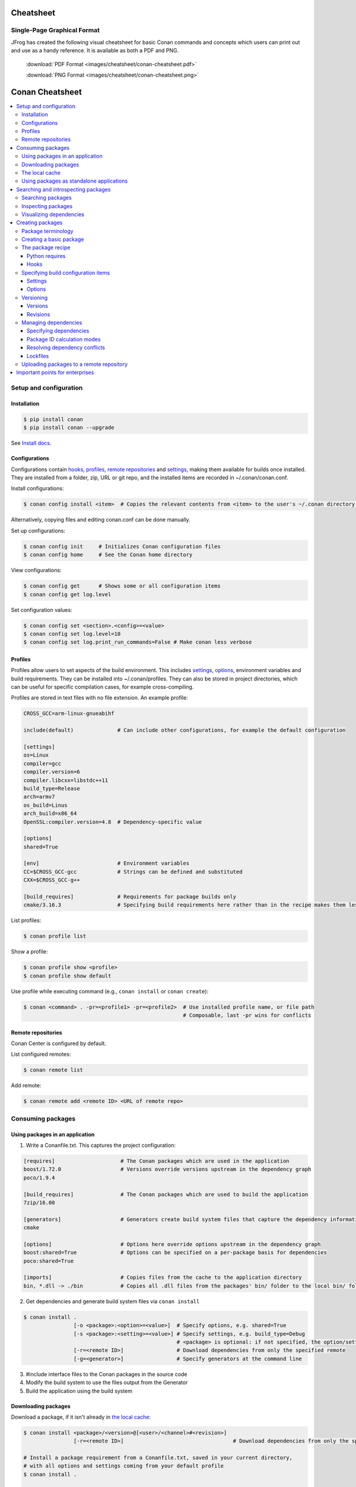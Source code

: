 Cheatsheet
============================================

Single-Page Graphical Format
----------------------------

JFrog has created the following visual cheatsheet for basic Conan commands and
concepts which users can print out and use as a handy reference. It is available
as both a PDF and PNG.

  :download:`PDF Format <images/cheatsheet/conan-cheatsheet.pdf>`

  :download:`PNG Format <images/cheatsheet/conan-cheatsheet.png>`
  
.. image:: images/cheatsheet/conan-cheatsheet.png
   :height: 600 px 
   :width: 800 px 
   :align: center

.. cheatsheet:

Conan Cheatsheet
================

.. contents::
    :local:

Setup and configuration
-----------------------

Installation
++++++++++++

.. code-block:: bash

    $ pip install conan
    $ pip install conan --upgrade

See `Install docs
<https://docs.conan.io/en/latest/installation.html>`_.

Configurations
++++++++++++++

Configurations contain hooks_, profiles_, `remote repositories`_ and settings_, making them available for builds once installed. They are installed from a folder, zip, URL or git repo, and the installed items are recorded in ~/.conan/conan.conf.

Install configurations:

.. code-block:: bash

    $ conan config install <item>  # Copies the relevant contents from <item> to the user's ~/.conan directory.

Alternatively, copying files and editing conan.conf can be done manually.

Set up configurations:

.. code-block:: bash

    $ conan config init     # Initializes Conan configuration files
    $ conan config home     # See the Conan home directory

View configurations:

.. code-block:: bash

    $ conan config get      # Shows some or all configuration items
    $ conan config get log.level

Set configuration values:

.. code-block:: bash

    $ conan config set <section>.<config>=<value>
    $ conan config set log.level=10
    $ conan config set log.print_run_commands=False # Make conan less verbose

Profiles
++++++++

Profiles allow users to set aspects of the build environment. This includes settings_, options_, environment variables and build requirements. They can be installed into ~/.conan/profiles. They can also be stored in project directories, which can be useful for specific compilation cases, for example cross-compiling.

Profiles are stored in text files with no file extension. An example profile:

.. code-block:: text

    CROSS_GCC=arm-linux-gnueabihf

    include(default)              # Can include other configurations, for example the default configuration

    [settings]
    os=Linux
    compiler=gcc
    compiler.version=6
    compiler.libcxx=libstdc++11
    build_type=Release
    arch=armv7
    os_build=Linus
    arch_build=x86_64
    OpenSSL:compiler.version=4.8  # Dependency-specific value

    [options]
    shared=True

    [env]                         # Environment variables
    CC=$CROSS_GCC-gcc             # Strings can be defined and substituted
    CXX=$CROSS_GCC-g++

    [build_requires]              # Requirements for package builds only
    cmake/3.16.3                  # Specifying build requirements here rather than in the recipe makes them less binding

List profiles:

.. code-block:: bash

    $ conan profile list

Show a profile:

.. code-block:: bash

    $ conan profile show <profile>
    $ conan profile show default

Use profile while executing command (e.g., ``conan install`` or ``conan create``):

.. code-block:: bash

    $ conan <command> . -pr=<profile1> -pr=<profile2>  # Use installed profile name, or file path
                                                       # Composable, last -pr wins for conflicts
                                                       
Remote repositories
+++++++++++++++++++

Conan Center is configured by default.

List configured remotes:

.. code-block:: bash

    $ conan remote list
   
Add remote:

.. code-block:: bash

    $ conan remote add <remote ID> <URL of remote repo>

Consuming packages
------------------

Using packages in an application
++++++++++++++++++++++++++++++++

1. Write a Conanfile.txt. This captures the project configuration:

.. code-block:: text

    [requires]                     # The Conan packages which are used in the application
    boost/1.72.0                   # Versions override versions upstream in the dependency graph
    poco/1.9.4

    [build_requires]               # The Conan packages which are used to build the application
    7zip/16.00

    [generators]                   # Generators create build system files that capture the dependency information
    cmake

    [options]                      # Options here override options upstream in the dependency graph
    boost:shared=True              # Options can be specified on a per-package basis for dependencies
    poco:shared=True

    [imports]                      # Copies files from the cache to the application directory
    bin, *.dll -> ./bin            # Copies all .dll files from the packages' bin/ folder to the local bin/ folder

2. Get dependencies and generate build system files via ``conan install``

.. code-block:: bash

    $ conan install .
                    [-o <package>:<option>=<value>]  # Specify options, e.g. shared=True
                    [-s <package>:<setting>=<value>] # Specify settings, e.g. build_type=Debug
                                                     # <package> is optional: if not specified, the option/setting applies to all dependencies
                    [-r=<remote ID>]                 # Download dependencies from only the specified remote
                    [-g=<generator>]                 # Specify generators at the command line

3. #include interface files to the Conan packages in the source code
4. Modify the build system to use the files output from the Generator
5. Build the application using the build system

Downloading packages
++++++++++++++++++++

Download a package, if it isn't already in `the local cache`_:

.. code-block:: bash

    $ conan install <package>/<version>@[<user>/<channel>#<revision>]
                    [-r=<remote ID>]                                   # Download dependencies from only the specified remote

    # Install a package requirement from a Conanfile.txt, saved in your current directory,
    # with all options and settings coming from your default profile
    $ conan install .

    # As above, but override one option and one setting:
    $ conan install . -o pkg_name:use_debug_mode=on -s compiler=clang

See `'conan install' reference
<https://docs.conan.io/en/latest/reference/commands/consumer/install.html>`_.

The local cache
+++++++++++++++

The local package cache is located at ~/.conan/data.

Clear packages from cache:

.. code-block:: bash

    $ conan remove "<package>" --force  # <package> can include wildcards
    $ conan remove 'boost/*'
    $ conan remove 'MyPackage/1.2@user/channel'

See `'conan remove' docs
<https://docs.conan.io/en/latest/reference/commands/misc/remove.html>`_.

Using packages as standalone applications
+++++++++++++++++++++++++++++++++++++++++

Packages can either be copied to the local project folder and run from there, or run directly from the local cache.

In the `Conanfile.txt`__, this can be done in the [imports] or [generators] section. See below for the relevant generators. In `the package recipe`_, this can be done using the ``imports()`` or ``deploy()`` methods.

__ #using-conan-packages-in-an-application

Prepare packages for use via the command line:

.. code-block:: bash

    $ conan install . -g=deploy         # Copy dependencies to current folder
    $ conan install . -g=virtualrunenv  # create shell scripts to activate and deactivate environments where you can run dependencies from the local cache

Searching and introspecting packages
------------------------------------

Searching packages
++++++++++++++++++

Recipes and binaries can be searched in the local cache or remotes.

List names of packages in local cache:

.. code-block:: bash

    $ conan search              # lists names of packages in local cache

Show package recipes or builds of a package:

.. code-block:: bash

    $ conan search <package>/<revision>@<user>/<channel>  # Output depends on how much of a package reference is given. Wildcards are supported
                   [--table=file.html]                    # Save output in an HTML file
                   [-r=<remote>]                          # Look in a remote repository (default is the local cache)

Show revisions of a package:

.. code-block:: bash

    $ conan search <package>/<revision>@<user>/<channel> --revisions

Inspecting packages
+++++++++++++++++++

Print the package recipe in full:

.. code-block:: bash

    $ conan get <package>/<revision>@<user>/<channel>
    $ conan get boost/1.74.0

Print attributes of the package recipe:

.. code-block:: bash

    $ conan inspect <package>/<revision>@<user>/<channel>
    $ conan inspect boost/1.74.0

Visualizing dependencies
++++++++++++++++++++++++

Create a dependency graph for the package or application:

.. code-block:: bash

    $ conan info .
                 [--graph=file.html]  # Save output in an HTML file

Creating packages
-----------------

Package terminology
+++++++++++++++++++

Each package recipe relates to a single package. However, a package can be built in different ways.

A reference is used to identify packages:

.. code-block:: text

    <package>/<version>@<user>/<channel>#RREV:PACKAGE_ID#PREV

The recipe reference is used to identify a certain version of a package recipe:

.. code-block:: text

    <package>/<version>@<user>/<channel>  # <package> and <version> are defined in the recipe; <user> and <channel> are
                                          # defined by the user when exporting the package

    lib/1.0@conan/stable


The package ID is a SHA-1 hash calculated from the build options_ and settings_ and from dependencies (according to
certain modes__).

__ #package-id-calculation-modes

See `Revisions`_ for further details of the recipe revision and package revision (RREV and PREV).

Creating a basic package
++++++++++++++++++++++++

Create a template package:

.. code-block:: bash

    $ conan new <package>/<version>@[<user>/<channel>]  # <user>/<channel> is not specified in Conan Centre, but otherwise they should be
                [-t]                                    # Create a recipe for a basic test to verify the package was created successfully
                [-s]                                    # Create a recipe/source template for a package with local source code

Build a package into the local cache:

.. code-block:: bash

    $ conan create . <user>/<channel>
                   [-o <package>:<option>=<value>]   # Specify options, for example shared=True.
                   [-s <package>:<setting>=<value>]  # Specify settings, for example build_type=Debug.
                                                     # If <package> is not specified, the option and setting applies to all dependencies.
                   [-pr=<profile name>]              # If -pr is not specified, the default profile is used
                   [--build=missing]                 # Builds all dependencies if they can't be downloaded

The package recipe
++++++++++++++++++

A package recipe is a Python class, defined in a file called conanfile.py in the package directory:

.. code-block:: python

    class <Package>Conan(ConanFile):
        ...                                                # Various package metadata 
        settings = "os", "compiler", "build_type", "arch"  # Defines available settings
        options = {"shared": [True, False]}                # Defines available options and defaults. "shared" is a common option which specifies whether a library is static or shared
        default_options = {"shared": False}
        requires = "RequiredLib/0.1@user/stable"           # Defines package requirements
        build_requires = "tool_a/0.2@user/testing"         # Defines requirements that are only used when the package is built. These should be build and test tools only.
        generators = "cmake"                               # Generator for the package: specifies which build system type will be generated

        def source(self):                                                # Obtains the source code for the project
            self.run("git clone https://github.com/conan-io/hello.git")  # self.run() executes any command in the native shell
            ...

        def build(self):                                                 # Responsible for invoking the build system
            cmake = CMake(self)                                          # Helper classes are available for several build systems
            ...
            if self.options.myoption1:                                   # Specify a conditional build requirement
                self.build_requires("zlib/1.2@user/testing")
            self.run("bin/unittests")                                    # Run unit tests compiled earlier in the build() method

        def package(self):                                               # Responsible for capturing build artifacts
            self.copy("\*.h", dst="include", src="hello")                # self.copy() copies files from the cache to the project folder
            ...

        def package_info(self):                                          # Responsible for defining variables that are passed to package consumers, for example library or include directories
            self.cpp_info.libs = ["hello"]                               # The cpp_info dictionary contains these variables
            ...

        def requirements(self):                                          # Responsible for specifying non-trivial requirements logic
            if self.options.myoption2:                                   # Specify a conditional requirement
                self.requires("RequiredLib2/0.3@user/stable")

        def package_id(self):                                            # Responsible for changing the way the package ID is calculated from the default
            default_package_id_mode = full_version_mode
            if self.settings.compiler.version == "4.9":                  # Make compiler versions 4.8 and 4.7 compatible with version4.9: i.e., they all result in the same package ID
                for version in ("4.8", "4.7"):
                    compatible_pkg = self.info.clone()
                    compatible_pkg.settings.compiler.version = version
                    self.compatible_packages.append(compatible_pkg)      # The compatible_packages property is used to define this behaviour 

        def imports(self):                                               # Copies dependency files from the local cache to the project directory
            ...

        def deploy(self):                                                # Installs the project, which can include copying build artifacts
            ...

Python requires
###############

Python requires allow the re-use of python methods across multiple recipes. Complex dependency graphs can be produced, and the `same concepts`__ apply with python requires as with normal package requirements. 

__ #managing-dependencies

Export a conanfile.py:

.. code-block:: bash

    $ conan export . <user>/<channel>

Use the exported conanfile.py:

.. code-block:: python

   class ConsumerConan(ConanFile):
       python_requires = "<package>/<version>@<user>/<channel>"  # To use functions and variables from the exported conanfile.py
       python_requires_extend = "<package>.<base class name>"    # To inherit from a full class in the exported conanfile.py

           ...
           self.python_requires["<package>"].module.func()           # To call the method func() from the exported conanfile.py

Hooks
#####

Hooks are recipe methods which are defined globally. They should not affect the built binary. There are ``pre`` and ``post`` hooks for many methods in the recipe. Hooks reside in ~/.conan/hooks, and are include in ~/.conan/conan.conf under the [hooks] section. 

Install a hook:

.. code-block:: bash

    $ conan config install  # In the directory containing the python script with the hook

Specifying build configuration items
++++++++++++++++++++++++++++++++++++

Settings
########

Settings are configuration items which generally apply to all builds of all packages in the dependency tree, for example compiler, OS, and release or debug builds.

Available settings are defined in a global settings file: ~/.conan/settings.yml. The settings for a given package are defined in `the package recipe`_.

Settings can then be set via profiles_ or via arguments to `conan install`__ or `conan create`__.

__ #using-conan-packages-in-an-application
__ #creating-a-basic-package

Options
#######

Options are configuration items which are generally package-specific.

The available options for a package are defined in `the package recipe`_.

Options can then be set via profiles_, an application's `Conanfile.txt`__, or via arguments to `conan install`__ or `conan create`__.

__ #using-conan-packages-in-an-application
__ #using-conan-packages-in-an-application
__ #creating-a-basic-package

Versioning
++++++++++

Versions
########

Packages are specified whenever a package is created, and whenever a recipe is consumed via a recipe reference.

Specify ranges:

.. code-block:: text

    [>min_ver <max_ver] - specify a version range
    [*]                 - specify any version
    [~maj.min]          - specify any patch in v[maj].[min]

The version taken is otherwise the maximum available.

Revisions
#########

Revisions allow changes to a package without increasing the version number or overwriting the existing version number. They are disabled by default.

There are two types of revisions:

- "Recipe Revisions" (RREV) - Revision of the recipe and sources
- "Package Revisions" (PREV) - Revision of a binary package

The recipe revision (RREV) is a SHA-1 hash either calculated over the recipe, or taken from the version control system.
Conan only holds one recipe revision in the local cache. Many recipe revisions can be stored in remote repositories.
This helps differentiate between packages that have been changed and built without changing the version number. Recipe
revisions can be specified wherever a recipe is consumed. If a recipe revision is not specified, the latest revision is
used.

The package revision (PREV) is a SHA-1 hash calculated over the package contents. Package revisions provide the most
precise identification for a built package. They are very rarely used directly by users in commands or configurations,
because it's fairly impactical to do so.  Instead, they are generally managed by
the use of "Lockfiles". 

Enable revisions:

.. code-block:: bash

    $ conan config set general.revisions_enabled=True

Managing dependencies
+++++++++++++++++++++

Specifying dependencies
#######################

Main application dependencies are set in the [requires] section of `Conanfile.txt`__.

__ #using-conan-packages-in-an-application

Package dependencies - normal requirements, build requirements, conditional requirements - are set in `the package recipe`_. 

Package ID calculation modes
############################

Conan performs dependency resolution via the calculation of package IDs. A package ID is calculated for a desired dependency, and then Conan searches for that package ID.

The package ID calculation, and therefore the dependency resolution, is affected by the default_package_id_mode and the default_python_requires_id_mode. They determine what exactly affects the calculation: which parts of version numbers; package revisions; immediate or transitive dependencies. This relates to both normal requirements and `Python requires`_. By default, only the main version number of direct dependencies are taken into account when calculating the package ID.

These modes can be set in the [general] section of configurations_, and in `the package recipe`_.

Resolving dependency conflicts
##############################

Versions defined in the `Conanfile.txt`__ take precedence over versions specified by dependencies. This can be used to resolve conflicts by dictating the use of only one version throughout the whole dependency graph.

__ #using-conan-packages-in-an-application

Lockfiles
#########

Lockfiles allow a snapshot of a dependency graph used for a build to be taken, and the build to be reproduced exactly at a later time.

Create a lockfile:

.. code-block:: bash

    $ conan lock create <package>/conanfile.py --user=<user> --channel=<channel>

Use lockfile during ``conan create`` or ``conan install``:

.. code-block:: bash

    $ conan <command> --lockfile conan.lock

Uploading packages to a remote repository
+++++++++++++++++++++++++++++++++++++++++

Packages are not uploaded to a remote repository automatically. This needs to be done manually.

.. code-block:: bash

    $ conan upload "<package>" -r <remote ID>  # Wildcards can be specified to upload multiple packages
                   [--all]                     # Upload all binaries and their recipes (recipes only uploaded by default)
                   [--confirm]                 # Auto-confirm

Important points for enterprises
--------------------------------

Versioning, revisioning and dependency resolution should be consistent across a company. Configurations_ should be synchronised across all developers, in particular `package id calculation modes`_.
In a CI/CD system, use lockfiles_ throughout, so that builds are reproducible.
